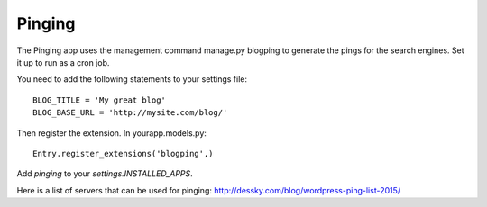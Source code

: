 .. _extensions:


Pinging
-------

The Pinging app uses the management command manage.py blogping to generate the
pings for the search engines. Set it up to run as a cron job.

You need to add the following statements to your settings file::

    BLOG_TITLE = 'My great blog'
    BLOG_BASE_URL = 'http://mysite.com/blog/'

Then register the extension. In yourapp.models.py::

    Entry.register_extensions('blogping',)

Add `pinging` to your `settings.INSTALLED_APPS`.

Here is a list of servers that can be used for pinging:
`<http://dessky.com/blog/wordpress-ping-list-2015/>`_
